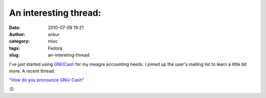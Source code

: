 An interesting thread:
######################
:date: 2010-07-09 19:21
:author: ankur
:category: misc
:tags: Fedora
:slug: an-intereting-thread

I've just started using `GNUCash`_ for my meagre accounting needs. I
joined up the user's mailing list to learn a little bit more. A recent
thread:

`"How do you pronounce GNU-Cash"`_

:D

.. _GNUCash: http://www.gnucash.org/
.. _"How do you pronounce GNU-Cash": http://lists.gnucash.org/pipermail/gnucash-user/2010-July/035669.html
